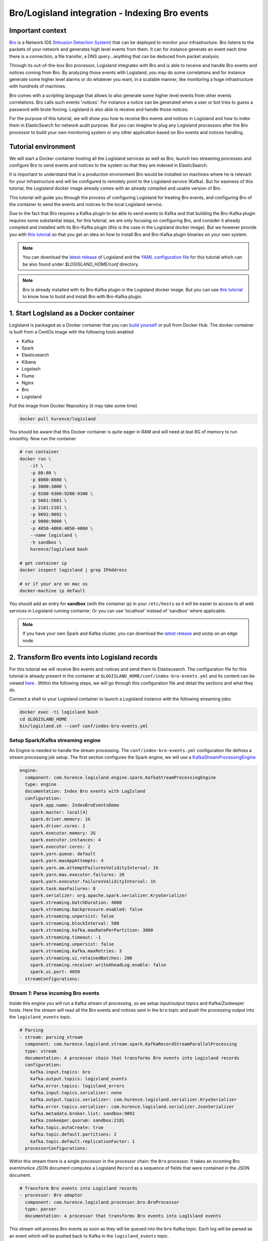 Bro/Logisland integration - Indexing Bro events
===============================================

Important context
-----------------

`Bro <https://www.bro.org>`_ is a Network IDS
(`Intrusion Detection System <https://en.wikipedia.org/wiki/Intrusion_detection_system>`_) that
can be deployed to monitor your infrastructure. Bro listens to the packets of your network
and generates high level events from them. It can for instance generate an event each time there is a
connection, a file transfer, a DNS query...anything that can be deduced from packet analysis.

Through its out-of-the-box Bro processor, Logisland integrates with Bro and is able to receive and handle Bro events and notices coming from Bro.
By analyzing those events with Logisland, you may do some correlations and for instance generate some higher level alarms or do whatever
you want, in a scalable manner, like monitoring a huge infrastructure with hundreds of machines.

Bro comes with a scripting language that allows to also generate some higher level events from other events correlations.
Bro calls such events 'notices'. For instance a notice can be generated when a user or bot tries to guess a password with brute forcing.
Logisland is also able to receive and handle those notices.

For the purpose of this tutorial, we will show you how to receive Bro events and notices in Logisland and how to index them in
ElasticSearch for network audit purpose. But you can imagine to plug any Logisland processors after the Bro processor to build
your own monitoring system or any other application based on Bro events and notices handling.

Tutorial environment
--------------------

We will start a Docker container hosting all the LogIsland services as well as Bro, launch two streaming processes
and configure Bro to send events and notices to the system so that they are indexed in ElasticSearch.

It is important to understand that in a production environment Bro would be installed on machines where he is relevant for
your infrastructure and will be configured to remotely point to the Logisland service (Kafka). But for easiness of this tutorial, the
Logisland docker image already comes with an already compiled and usable version of Bro.

This tutorial will guide you through the process of configuring Logisland for treating Bro events, and configuring Bro of the
container to send the events and notices to the local Logisland service.

Due to the fact that Bro requires a Kafka plugin to be able to send events to Kafka and that building the Bro-Kafka plugin requires
some substantial steps, for this tutorial, we are only focusing on configuring Bro, and consider it already compiled and installed
with its Bro-Kafka plugin (this is the case in the Logisland docker image). But we however provide you with `this
tutorial <installing-bro.html>`_ so that you get an idea on how to install Bro and Bro-Kafka plugin binaries on your own system.  

.. note::

    You can download the `latest release <https://github.com/Hurence/logisland/releases>`_ of Logisland and the `YAML configuration file <https://github.com/Hurence/logisland/blob/master/logisland-framework/logisland-resources/src/main/resources/conf/index-bro-events.yml>`_ for this tutorial which can be also found under `$LOGISLAND_HOME/conf` directory.

.. note::

    Bro is already installed with its Bro-Kafka plugin in the Logisland docker image. But you can use `this tutorial <installing-bro.html>`_ to know how to build and install Bro with Bro-Kafka plugin.

1. Start LogIsland as a Docker container
----------------------------------------

LogIsland is packaged as a Docker container that you can `build yourself <https://github.com/Hurence/logisland/tree/master/logisland-docker#build-your-own>`_ or pull from Docker Hub.
The docker container is built from a CentOs image with the following tools enabled

- Kafka
- Spark
- Elasticsearch
- Kibana
- Logstash
- Flume
- Nginx
- Bro
- LogIsland

Pull the image from Docker Repository (it may take some time)

.. code-block:: sh

    docker pull hurence/logisland

You should be aware that this Docker container is quite eager in RAM and will need at leat 8G of memory to run smoothly.
Now run the container

.. code-block:: sh

    # run container
    docker run \
        -it \
        -p 80:80 \
        -p 8080:8080 \
        -p 3000:3000 \
        -p 9200-9300:9200-9300 \
        -p 5601:5601 \
        -p 2181:2181 \
        -p 9092:9092 \
        -p 9000:9000 \
        -p 4050-4060:4050-4060 \
        --name logisland \
        -h sandbox \
        hurence/logisland bash

    # get container ip
    docker inspect logisland | grep IPAddress

    # or if your are on mac os
    docker-machine ip default

You should add an entry for **sandbox** (with the container ip) in your ``/etc/hosts`` as it will be easier to access to all web services in Logisland running container.
Or you can use 'localhost' instead of 'sandbox' where applicable.

.. note::

    If you have your own Spark and Kafka cluster, you can download the `latest release <https://github.com/Hurence/logisland/releases>`_ and unzip on an edge node.

2. Transform Bro events into Logisland records
----------------------------------------------

For this tutorial we will receive Bro events and notices and send them to Elastiscearch. The configuration file for this tutorial is
already present in the container at ``$LOGISLAND_HOME/conf/index-bro-events.yml`` and its content can be viewed
`here <https://github.com/Hurence/logisland/blob/master/logisland-framework/logisland-resources/src/main/resources/conf/index-bro-events.yml>`_
. Within the following steps, we will go through this configuration file and detail the sections and what they do.

Connect a shell to your Logisland container to launch a Logisland instance with the following streaming jobs:

.. code-block:: sh

    docker exec -ti logisland bash
    cd $LOGISLAND_HOME
    bin/logisland.sh --conf conf/index-bro-events.yml

Setup Spark/Kafka streaming engine
__________________________________

An Engine is needed to handle the stream processing. The ``conf/index-bro-events.yml`` configuration file defines a stream processing job setup.
The first section configures the Spark engine, we will use a `KafkaStreamProcessingEngine <../plugins.html#kafkastreamprocessingengine>`_

.. code-block:: yaml


    engine:
      component: com.hurence.logisland.engine.spark.KafkaStreamProcessingEngine
      type: engine
      documentation: Index Bro events with LogIsland
      configuration:
        spark.app.name: IndexBroEventsDemo
        spark.master: local[4]
        spark.driver.memory: 1G
        spark.driver.cores: 1
        spark.executor.memory: 2G
        spark.executor.instances: 4
        spark.executor.cores: 2
        spark.yarn.queue: default
        spark.yarn.maxAppAttempts: 4
        spark.yarn.am.attemptFailuresValidityInterval: 1h
        spark.yarn.max.executor.failures: 20
        spark.yarn.executor.failuresValidityInterval: 1h
        spark.task.maxFailures: 8
        spark.serializer: org.apache.spark.serializer.KryoSerializer
        spark.streaming.batchDuration: 4000
        spark.streaming.backpressure.enabled: false
        spark.streaming.unpersist: false
        spark.streaming.blockInterval: 500
        spark.streaming.kafka.maxRatePerPartition: 3000
        spark.streaming.timeout: -1
        spark.streaming.unpersist: false
        spark.streaming.kafka.maxRetries: 3
        spark.streaming.ui.retainedBatches: 200
        spark.streaming.receiver.writeAheadLog.enable: false
        spark.ui.port: 4050
      streamConfigurations:

Stream 1: Parse incoming Bro events
___________________________________

Inside this engine you will run a Kafka stream of processing, so we setup input/output topics and Kafka/Zookeeper hosts.
Here the stream will read all the Bro events and notices sent in the ``bro`` topic and push the processing output into the ``logisland_events`` topic.

.. code-block:: yaml

    # Parsing
    - stream: parsing_stream
      component: com.hurence.logisland.stream.spark.KafkaRecordStreamParallelProcessing
      type: stream
      documentation: A processor chain that transforms Bro events into Logisland records
      configuration:
        kafka.input.topics: bro
        kafka.output.topics: logisland_events
        kafka.error.topics: logisland_errors
        kafka.input.topics.serializer: none
        kafka.output.topics.serializer: com.hurence.logisland.serializer.KryoSerializer 
        kafka.error.topics.serializer: com.hurence.logisland.serializer.JsonSerializer
        kafka.metadata.broker.list: sandbox:9092
        kafka.zookeeper.quorum: sandbox:2181
        kafka.topic.autoCreate: true
        kafka.topic.default.partitions: 2
        kafka.topic.default.replicationFactor: 1
      processorConfigurations:

Within this stream there is a single processor in the processor chain: the ``Bro`` processor. It takes an incoming Bro event/notice JSON document computes a Logisland ``Record`` as a sequence of fields
that were contained in the JSON document.

.. code-block:: yaml

    # Transform Bro events into Logisland records
    - processor: Bro adaptor
      component: com.hurence.logisland.processor.bro.BroProcessor
      type: parser
      documentation: A processor that transforms Bro events into LogIsland events
          
This stream will process Bro events as soon as they will be queued into the ``bro`` Kafka topic. Each log will
be parsed as an event which will be pushed back to Kafka in the ``logisland_events`` topic.

Stream 2 :Index the processed records into Elasticsearch
________________________________________________________

The second Kafka stream will handle ``Records`` pushed into the ``logisland_events`` topic to index them into ElasticSearch.
So there is no need to define an output topic. The input topic is enough:

.. code-block:: yaml

    # Indexing
    - stream: indexing_stream
      component: com.hurence.logisland.stream.spark.KafkaRecordStreamParallelProcessing
      type: processor
      documentation: A processor chain that pushes bro events to ES
      configuration:
        kafka.input.topics: logisland_events
        kafka.output.topics: none
        kafka.error.topics: logisland_errors
        kafka.input.topics.serializer: com.hurence.logisland.serializer.KryoSerializer 
        kafka.output.topics.serializer: none
        kafka.error.topics.serializer: com.hurence.logisland.serializer.JsonSerializer
        kafka.metadata.broker.list: sandbox:9092
        kafka.zookeeper.quorum: sandbox:2181
        kafka.topic.autoCreate: true
        kafka.topic.default.partitions: 2
        kafka.topic.default.replicationFactor: 1
      processorConfigurations:
      
The only processor in the processor chain of this stream is the ``PutElasticsearch`` processor.

.. code-block:: yaml

    # Put into ElasticSearch
    - processor: ES Publisher
      component: com.hurence.logisland.processor.elasticsearch.PutElasticsearch
      type: processor
      documentation: A processor that pushes Bro events into ES
      configuration:
        default.index: bro
        default.type: events
        hosts: sandbox:9300
        cluster.name: elasticsearch
        batch.size: 2000
        timebased.index: yesterday
        es.index.field: search_index
        es.type.field: record_type

The ``default.index: bro`` configuration parameter tells the processor to index events into an index starting with the ``bro`` string.
The ``timebased.index: yesterday`` configuration parameter tells the processor to use a date after the index prefix. Thus the index name
is of the form ``/bro.2017.02.20``.

Finally, the ``es.type.field: record_type`` configuration parameter tells the processor to use the 
record field ``record_type`` of the incoming record to determine the ElasticSearch type to use within the index.

As an example, here is an incoming (JSON) Bro Connection event received in the ``bro`` Kafka topic:

.. code-block:: json

    {
      "dns": {
        "AA": false,
        "TTLs": [599],
        "id.resp_p": 53,
        "rejected": false,
        "query": "www.wikipedia.org",
        "answers": ["91.198.174.192"],
        "trans_id": 56307,
        "rcode": 0,
        "id.orig_p": 60606,
        "rcode_name": "NOERROR",
        "TC": false,
        "RA": true,
        "uid": "CJkHd3UABb4W7mx8b",
        "RD": false,
        "id.orig_h": "172.17.0.2",
        "proto": "udp",
        "id.resp_h": "8.8.8.8",
        "Z": 0,
        "ts": 1487785523.12837
      }
    }
    
Then here is the matching ElasticSearch document indexed in ``/bro.XXXX.XX.XX/dns``:
    
.. code-block:: json

    {
      "@timestamp": "2017-02-22T17:45:36Z",
      "AA": false,
      "RA": true,
      "RD": false,
      "TC": false,
      "TTLs": [599],
      "Z": 0,
      "answers": ["91.198.174.192"],
      "id_orig_h": "172.17.0.2",
      "id_orig_p": 60606,
      "id_resp_h": "8.8.8.8",
      "id_resp_p": 53,
      "proto": "udp",
      "query": "www.wikipedia.org",
      "rcode": 0,
      "rcode_name": "NOERROR",
      "record_id": "1947d1de-a65e-42aa-982f-33e9c66bfe26"
      "record_time": 1487785536027,
      "record_type": "dns",
      "rejected": false,
      "trans_id": 56307,
      "ts": 1487785523.12837,
      "uid": "CJkHd3UABb4W7mx8b"
    }

Here, as the Bro event is of type dns, the
event has been indexed using the ``dns`` ES type in the index. This allows to easily search only among events of a particular
type. For instance:

.. code-block:: sh

    curl -X GET http://sandbox:9200/bro.2017.02.20/dns/_search -d @query_among_dns_events.json
    
You can also query the whole types of events using the index without type like this:

.. code-block:: sh

    curl -X GET http://sandbox:9200/bro.2017.02.20/_search -d @query_among_all_events.json

3. Inject some Apache logs into the system
------------------------------------------

Now we're going to send some logs to ``logisland_raw`` Kafka topic.

We could setup a logstash or flume agent to load some apache logs into a kafka topic
but there's a super useful tool in the Kafka ecosystem : `kafkacat <https://github.com/edenhill/kafkacat>`_,
a *generic command line non-JVM Apache Kafka producer and consumer* which can be easily installed.


If you don't have your own httpd logs available, you can use some freely available log files from
`NASA-HTTP <http://ita.ee.lbl.gov/html/contrib/NASA-HTTP.html>`_ web site access:

- `Jul 01 to Jul 31, ASCII format, 20.7 MB gzip compressed <ftp://ita.ee.lbl.gov/traces/NASA_access_log_Jul95.gz>`_
- `Aug 04 to Aug 31, ASCII format, 21.8 MB gzip compressed <ftp://ita.ee.lbl.gov/traces/NASA_access_logAug95.gz>`_

Let's send the first 500000 lines of NASA hhtp access over July 1995 to LogIsland with kafkacat to ``logisland_raw`` Kafka topic

.. code-block:: sh

    docker exec -ti logisland bash
    cd /tmp
    wget ftp://ita.ee.lbl.gov/traces/NASA_access_log_Jul95.gz
    gunzip NASA_access_log_Jul95.gz
    head 500000 NASA_access_log_Jul95 | kafkacat -b sandbox:9092 -t logisland_raw


4. Monitor your spark jobs and Kafka topics
-------------------------------------------
Now go to `http://sandbox:4050/streaming/ <http://sandbox:4050/streaming/>`_ to see how fast Spark can process
your data

.. image:: /_static/spark-job-monitoring.png


Another tool can help you to tweak and monitor your processing `http://sandbox:9000/ <http://sandbox:9000>`_

.. image:: /_static/kafka-mgr.png


5. Use Kibana to inspect the logs
---------------------------------
Open up your browser and go to `http://sandbox:5601/ <http://sandbox:5601/app/kibana#/discover?_g=(refreshInterval:(display:Off,pause:!f,value:0),time:(from:'1995-05-08T12:14:53.216Z',mode:absolute,to:'1995-11-25T05:30:52.010Z'))&_a=(columns:!(_source),filters:!(),index:'li-*',interval:auto,query:(query_string:(analyze_wildcard:!t,query:usa)),sort:!('@timestamp',desc),vis:(aggs:!((params:(field:host,orderBy:'2',size:20),schema:segment,type:terms),(id:'2',schema:metric,type:count)),type:histogram))&indexPattern=li-*&type=histogram>`_ and you should be able to explore your apache logs.


Configure a new index pattern with ``logisland.*`` as the pattern name and ``@timestamp`` as the time value field.

.. image:: /_static/kibana-configure-index.png

Then if you go to Explore panel for the latest 15' time window you'll only see logisland process_metrics events which give you
insights about the processing bandwidth of your streams.

.. image:: /_static/kibana-logisland-metrics.png

As we explore data logs from july 1995 we'll have to select an absolute time filter from 1995-06-30 to 1995-07-08 to see the events.

.. image:: /_static/kibana-apache-logs.png



